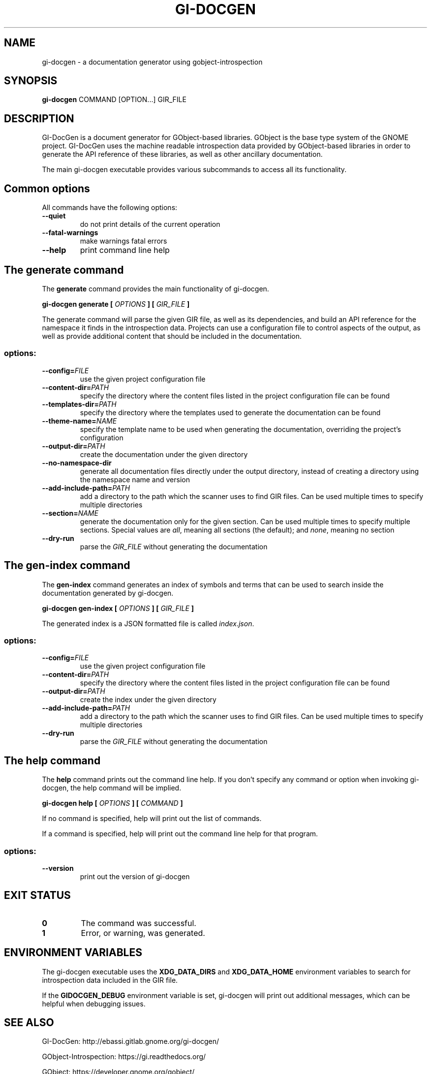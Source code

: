 \" SPDX-FileCopyrightText: 2021 GNOME Foundation
\" SPDX-License-Identifier: Apache-2.0 OR GPL-3.0-or-later
.TH GI\-DOCGEN "1" "" "gi-docgen 2021.3" "User Commands"
.SH NAME
gi-docgen - a documentation generator using gobject\-introspection
.SH SYNOPSIS
.sp
\fBgi\-docgen\fP COMMAND [OPTION...] GIR_FILE
.SH DESCRIPTION
.sp
GI\-DocGen is a document generator for GObject\-based libraries. GObject
is the base type system of the GNOME project. GI\-DocGen uses the machine
readable introspection data provided by GObject\-based libraries in order
to generate the API reference of these libraries, as well as other
ancillary documentation.
.sp
The main gi\-docgen executable provides various subcommands to access all
its functionality.

.SH Common options
.sp
All commands have the following options:

.TP
.B \-\-quiet
do not print details of the current operation
.TP
.B \-\-fatal\-warnings
make warnings fatal errors
.TP
.B \-\-help
print command line help

.SH The generate command
.sp
The \fBgenerate\fR command provides the main functionality of gi\-docgen.

.B gi-docgen generate [
.I OPTIONS
.B ] [
.I GIR_FILE
.B ]

.sp
The generate command will parse the given GIR file, as well as its
dependencies, and build an API reference for the namespace it finds
in the introspection data. Projects can use a configuration file to
control aspects of the output, as well as provide additional content
that should be included in the documentation.

.SS "options:"
.TP
.BI \-\-config\fB= FILE
use the given project configuration file
.TP
.BI \-\-content\-dir\fB= PATH
specify the directory where the content files listed in the project
configuration file can be found
.TP
.BI \-\-templates\-dir\fB= PATH
specify the directory where the templates used to generate the
documentation can be found
.TP
.BI \-\-theme\-name\fB= NAME
specify the template name to be used when generating the documentation,
overriding the project's configuration
.TP
.BI \-\-output\-dir\fB= PATH
create the documentation under the given directory
.TP
.B \-\-no\-namespace\-dir
generate all documentation files directly under the output directory,
instead of creating a directory using the namespace name and version
.TP
.BI \-\-add\-include\-path\fB= PATH
add a directory to the path which the scanner uses to find GIR files. Can
be used multiple times to specify multiple directories
.TP
.BI \-\-section\fB= NAME
generate the documentation only for the given section. Can be used
multiple times to specify multiple sections. Special values are \fIall\fR,
meaning all sections (the default); and \fInone\fR, meaning no section
.TP
.B \-\-dry\-run
parse the \fIGIR_FILE\fR without generating the documentation

.SH The gen-index command
.sp
The \fBgen-index\fR command generates an index of symbols and terms
that can be used to search inside the documentation generated by
gi\-docgen.

.B gi-docgen gen-index [
.I OPTIONS
.B ] [
.I GIR_FILE
.B ]

.sp
The generated index is a JSON formatted file is called \fIindex.json\fR.

.SS "options:"
.TP
.BI \-\-config\fB= FILE
use the given project configuration file
.TP
.BI \-\-content\-dir\fB= PATH
specify the directory where the content files listed in the project
configuration file can be found
.TP
.BI \-\-output\-dir\fB= PATH
create the index under the given directory
.TP
.BI \-\-add\-include\-path\fB= PATH
add a directory to the path which the scanner uses to find GIR files. Can
be used multiple times to specify multiple directories
.TP
.B \-\-dry\-run
parse the \fIGIR_FILE\fR without generating the documentation

.SH The help command
.sp
The \fBhelp\fR command prints out the command line help. If you don't
specify any command or option when invoking gi\-docgen, the help command
will be implied.

.B gi-docgen help [
.I OPTIONS
.B ] [
.I COMMAND
.B ]

.sp
If no command is specified, help will print out the list of commands.
.sp
If a command is specified, help will print out the command line help for
that program.

.SS "options:"
.TP
.B \-\-version
print out the version of gi\-docgen

.SH EXIT STATUS

.TP
.B 0
The command was successful.
.TP
.B 1
Error, or warning, was generated.

.SH ENVIRONMENT VARIABLES
.sp
The gi\-docgen executable uses the \fBXDG_DATA_DIRS\fP and \fBXDG_DATA_HOME\fP
environment variables to search for introspection data included in the GIR
file.
.sp
If the \fBGIDOCGEN_DEBUG\fP environment variable is set, gi\-docgen will print
out additional messages, which can be helpful when debugging issues.

.SH SEE ALSO
.sp
GI\-DocGen: http://ebassi.gitlab.gnome.org/gi-docgen/
.sp
GObject\-Introspection: https://gi.readthedocs.org/
.sp
GObject: https://developer.gnome.org/gobject/
